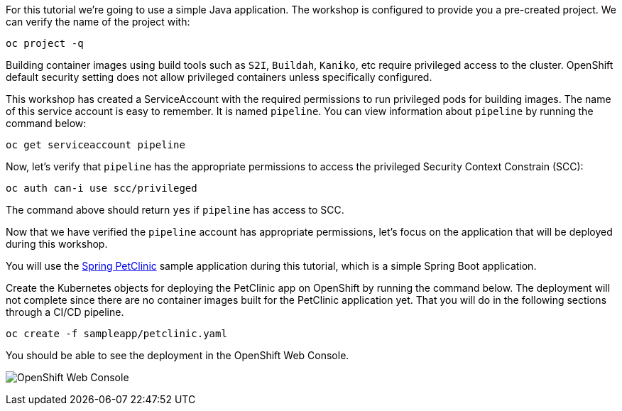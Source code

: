 For this tutorial we're going to use a simple Java application. The workshop is configured to provide you a pre-created project. We can verify the name of the project with:

[source,bash,role=execute-1]
----
oc project -q
----

Building container images using build tools such as `S2I`, `Buildah`, `Kaniko`, etc require privileged access to the cluster. OpenShift default security setting does not allow privileged containers unless specifically configured.

This workshop has created a ServiceAccount with the required permissions to run privileged pods for building images. The name of this service account is easy to remember. It is named `pipeline`. You can view information about `pipeline` by running the command below:

[source,bash,role=execute-1]
----
oc get serviceaccount pipeline
----

Now, let's verify that `pipeline` has the appropriate permissions to access the privileged Security Context Constrain (SCC):

[source,bash,role=execute-1]
----
oc auth can-i use scc/privileged
----

The command above should return `yes` if `pipeline` has access to SCC.

Now that we have verified the `pipeline` account has appropriate permissions, let's focus on the application that will be deployed during this workshop.

You will use the link:https://github.com/spring-projects/spring-petclinic[Spring PetClinic] sample application during this tutorial, which is a simple Spring Boot application.

Create the Kubernetes objects for deploying the PetClinic app on OpenShift by running the command below. The deployment will not complete since there are no container images built for the PetClinic application yet. That you will do in the following sections through a CI/CD pipeline.

[source,bash,role=execute-1]
----
oc create -f sampleapp/petclinic.yaml
----

You should be able to see the deployment in the OpenShift Web Console.

image:../images/petclinic-deployed-1.png[OpenShift Web Console]

